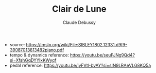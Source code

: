 #+TITLE: Clair de Lune
#+AUTHOR: Claude Debussy

- source: https://imslp.org/wiki/File:SIBLEY1802.12331.d9f9-39087013813482piano.pdf
- tempo & dynamics reference: [[https://youtu.be/seuFJNg9Qd4?si=XfshGqDYYlxKWyqf][https://youtu.be/seuFJNg9Qd4?si=XfshGqDYYlxKWyqf]]
- pedal reference: [[https://youtu.be/iyFVtI-bvAY?si=sIN9LRAeVLG8KQ5a][https://youtu.be/iyFVtI-bvAY?si=sIN9LRAeVLG8KQ5a]]
